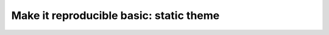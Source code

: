 ========================================
Make it reproducible basic: static theme
========================================


